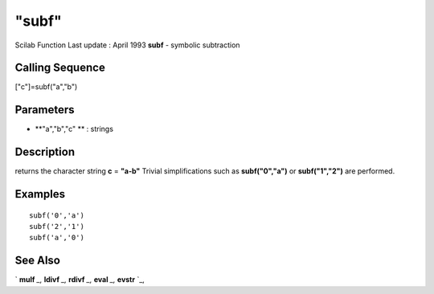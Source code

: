 ====
"subf"
====

Scilab Function Last update : April 1993
**subf** - symbolic subtraction



Calling Sequence
~~~~~~~~~~~~~~~~

["c"]=subf("a","b")




Parameters
~~~~~~~~~~


+ **"a","b","c" ** : strings




Description
~~~~~~~~~~~

returns the character string **c** = **"a-b"** Trivial simplifications
such as **subf("0","a")** or **subf("1","2")** are performed.



Examples
~~~~~~~~


::

    
    
    subf('0','a')
    subf('2','1')
    subf('a','0')
     
      




See Also
~~~~~~~~

` **mulf** `_,` **ldivf** `_,` **rdivf** `_,` **eval** `_,` **evstr**
`_,

.. _
      : ://./elementary/ldivf.htm
.. _
      : ://./elementary/eval.htm
.. _
      : ://./elementary/../programming/evstr.htm
.. _
      : ://./elementary/mulf.htm
.. _
      : ://./elementary/rdivf.htm


